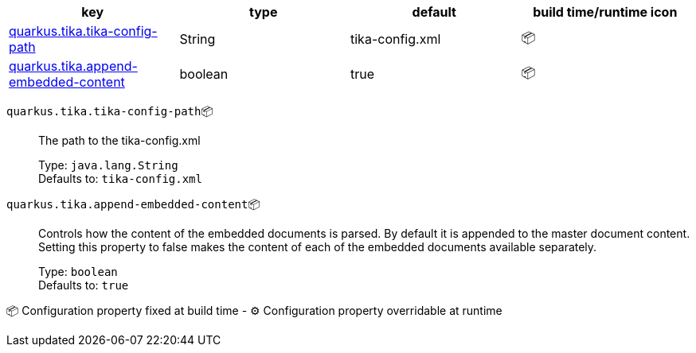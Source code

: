 |===
|key|type|default|build time/runtime icon

|<<quarkus.tika.tika-config-path, quarkus.tika.tika-config-path>>
|String 
|tika-config.xml
| 📦

|<<quarkus.tika.append-embedded-content, quarkus.tika.append-embedded-content>>
|boolean 
|true
| 📦
|===


[[quarkus.tika.tika-config-path]]
`quarkus.tika.tika-config-path`📦:: The path to the tika-config.xml
+
Type: `java.lang.String` +
Defaults to: `tika-config.xml` +



[[quarkus.tika.append-embedded-content]]
`quarkus.tika.append-embedded-content`📦:: Controls how the content of the embedded documents is parsed. By default it is appended to the master document content. Setting this property to false makes the content of each of the embedded documents available separately.
+
Type: `boolean` +
Defaults to: `true` +



📦 Configuration property fixed at build time - ⚙️️ Configuration property overridable at runtime 

